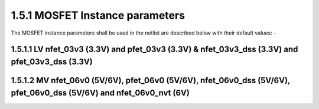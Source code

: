 1.5.1 MOSFET Instance parameters
================================

The MOSFET instance parameters shall be used in the netlist are described below with their default values: -

.. csv-table::
   :file: tables_clear/09_MOSFET_Instance.csv

1.5.1.1 LV nfet_03v3 (3.3V) and pfet_03v3 (3.3V) & nfet_03v3_dss (3.3V) and pfet_03v3_dss (3.3V)
"""""""""""""""""""""""""""""""""""""""""""""""""""""""""""""""""""""""""""""""""""""""""""""""""""

.. csv-table::
   :file: tables_clear/10_nfet_pfet_03v3_models.csv


1.5.1.2 MV nfet_06v0 (5V/6V), pfet_06v0 (5V/6V), nfet_06v0_dss (5V/6V), pfet_06v0_dss (5V/6V) and nfet_06v0_nvt (6V)
"""""""""""""""""""""""""""""""""""""""""""""""""""""""""""""""""""""""""""""""""""""""""""""""""""""""""""""""""""""""""""""""

.. csv-table::
   :file: tables_clear/11_nfet_pfet_06v0_models.csv

